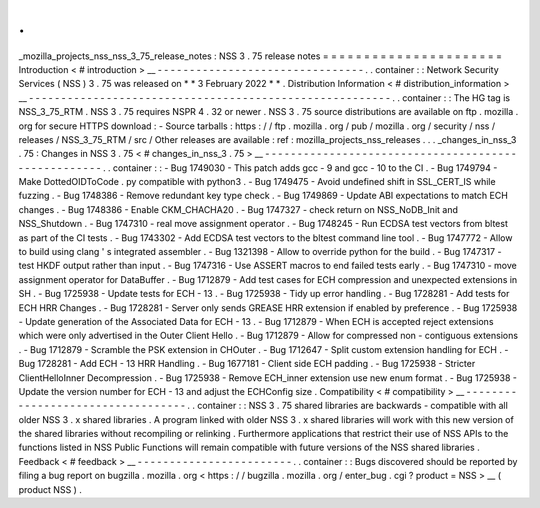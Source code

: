 .
.
_mozilla_projects_nss_nss_3_75_release_notes
:
NSS
3
.
75
release
notes
=
=
=
=
=
=
=
=
=
=
=
=
=
=
=
=
=
=
=
=
=
=
Introduction
<
#
introduction
>
__
-
-
-
-
-
-
-
-
-
-
-
-
-
-
-
-
-
-
-
-
-
-
-
-
-
-
-
-
-
-
-
-
.
.
container
:
:
Network
Security
Services
(
NSS
)
3
.
75
was
released
on
*
*
3
February
2022
*
*
.
Distribution
Information
<
#
distribution_information
>
__
-
-
-
-
-
-
-
-
-
-
-
-
-
-
-
-
-
-
-
-
-
-
-
-
-
-
-
-
-
-
-
-
-
-
-
-
-
-
-
-
-
-
-
-
-
-
-
-
-
-
-
-
-
-
-
-
.
.
container
:
:
The
HG
tag
is
NSS_3_75_RTM
.
NSS
3
.
75
requires
NSPR
4
.
32
or
newer
.
NSS
3
.
75
source
distributions
are
available
on
ftp
.
mozilla
.
org
for
secure
HTTPS
download
:
-
Source
tarballs
:
https
:
/
/
ftp
.
mozilla
.
org
/
pub
/
mozilla
.
org
/
security
/
nss
/
releases
/
NSS_3_75_RTM
/
src
/
Other
releases
are
available
:
ref
:
mozilla_projects_nss_releases
.
.
.
_changes_in_nss_3
.
75
:
Changes
in
NSS
3
.
75
<
#
changes_in_nss_3
.
75
>
__
-
-
-
-
-
-
-
-
-
-
-
-
-
-
-
-
-
-
-
-
-
-
-
-
-
-
-
-
-
-
-
-
-
-
-
-
-
-
-
-
-
-
-
-
-
-
-
-
-
-
-
-
.
.
container
:
:
-
Bug
1749030
-
This
patch
adds
gcc
-
9
and
gcc
-
10
to
the
CI
.
-
Bug
1749794
-
Make
DottedOIDToCode
.
py
compatible
with
python3
.
-
Bug
1749475
-
Avoid
undefined
shift
in
SSL_CERT_IS
while
fuzzing
.
-
Bug
1748386
-
Remove
redundant
key
type
check
.
-
Bug
1749869
-
Update
ABI
expectations
to
match
ECH
changes
.
-
Bug
1748386
-
Enable
CKM_CHACHA20
.
-
Bug
1747327
-
check
return
on
NSS_NoDB_Init
and
NSS_Shutdown
.
-
Bug
1747310
-
real
move
assignment
operator
.
-
Bug
1748245
-
Run
ECDSA
test
vectors
from
bltest
as
part
of
the
CI
tests
.
-
Bug
1743302
-
Add
ECDSA
test
vectors
to
the
bltest
command
line
tool
.
-
Bug
1747772
-
Allow
to
build
using
clang
'
s
integrated
assembler
.
-
Bug
1321398
-
Allow
to
override
python
for
the
build
.
-
Bug
1747317
-
test
HKDF
output
rather
than
input
.
-
Bug
1747316
-
Use
ASSERT
macros
to
end
failed
tests
early
.
-
Bug
1747310
-
move
assignment
operator
for
DataBuffer
.
-
Bug
1712879
-
Add
test
cases
for
ECH
compression
and
unexpected
extensions
in
SH
.
-
Bug
1725938
-
Update
tests
for
ECH
-
13
.
-
Bug
1725938
-
Tidy
up
error
handling
.
-
Bug
1728281
-
Add
tests
for
ECH
HRR
Changes
.
-
Bug
1728281
-
Server
only
sends
GREASE
HRR
extension
if
enabled
by
preference
.
-
Bug
1725938
-
Update
generation
of
the
Associated
Data
for
ECH
-
13
.
-
Bug
1712879
-
When
ECH
is
accepted
reject
extensions
which
were
only
advertised
in
the
Outer
Client
Hello
.
-
Bug
1712879
-
Allow
for
compressed
non
-
contiguous
extensions
.
-
Bug
1712879
-
Scramble
the
PSK
extension
in
CHOuter
.
-
Bug
1712647
-
Split
custom
extension
handling
for
ECH
.
-
Bug
1728281
-
Add
ECH
-
13
HRR
Handling
.
-
Bug
1677181
-
Client
side
ECH
padding
.
-
Bug
1725938
-
Stricter
ClientHelloInner
Decompression
.
-
Bug
1725938
-
Remove
ECH_inner
extension
use
new
enum
format
.
-
Bug
1725938
-
Update
the
version
number
for
ECH
-
13
and
adjust
the
ECHConfig
size
.
Compatibility
<
#
compatibility
>
__
-
-
-
-
-
-
-
-
-
-
-
-
-
-
-
-
-
-
-
-
-
-
-
-
-
-
-
-
-
-
-
-
-
-
.
.
container
:
:
NSS
3
.
75
shared
libraries
are
backwards
-
compatible
with
all
older
NSS
3
.
x
shared
libraries
.
A
program
linked
with
older
NSS
3
.
x
shared
libraries
will
work
with
this
new
version
of
the
shared
libraries
without
recompiling
or
relinking
.
Furthermore
applications
that
restrict
their
use
of
NSS
APIs
to
the
functions
listed
in
NSS
Public
Functions
will
remain
compatible
with
future
versions
of
the
NSS
shared
libraries
.
Feedback
<
#
feedback
>
__
-
-
-
-
-
-
-
-
-
-
-
-
-
-
-
-
-
-
-
-
-
-
-
-
.
.
container
:
:
Bugs
discovered
should
be
reported
by
filing
a
bug
report
on
bugzilla
.
mozilla
.
org
<
https
:
/
/
bugzilla
.
mozilla
.
org
/
enter_bug
.
cgi
?
product
=
NSS
>
__
(
product
NSS
)
.

